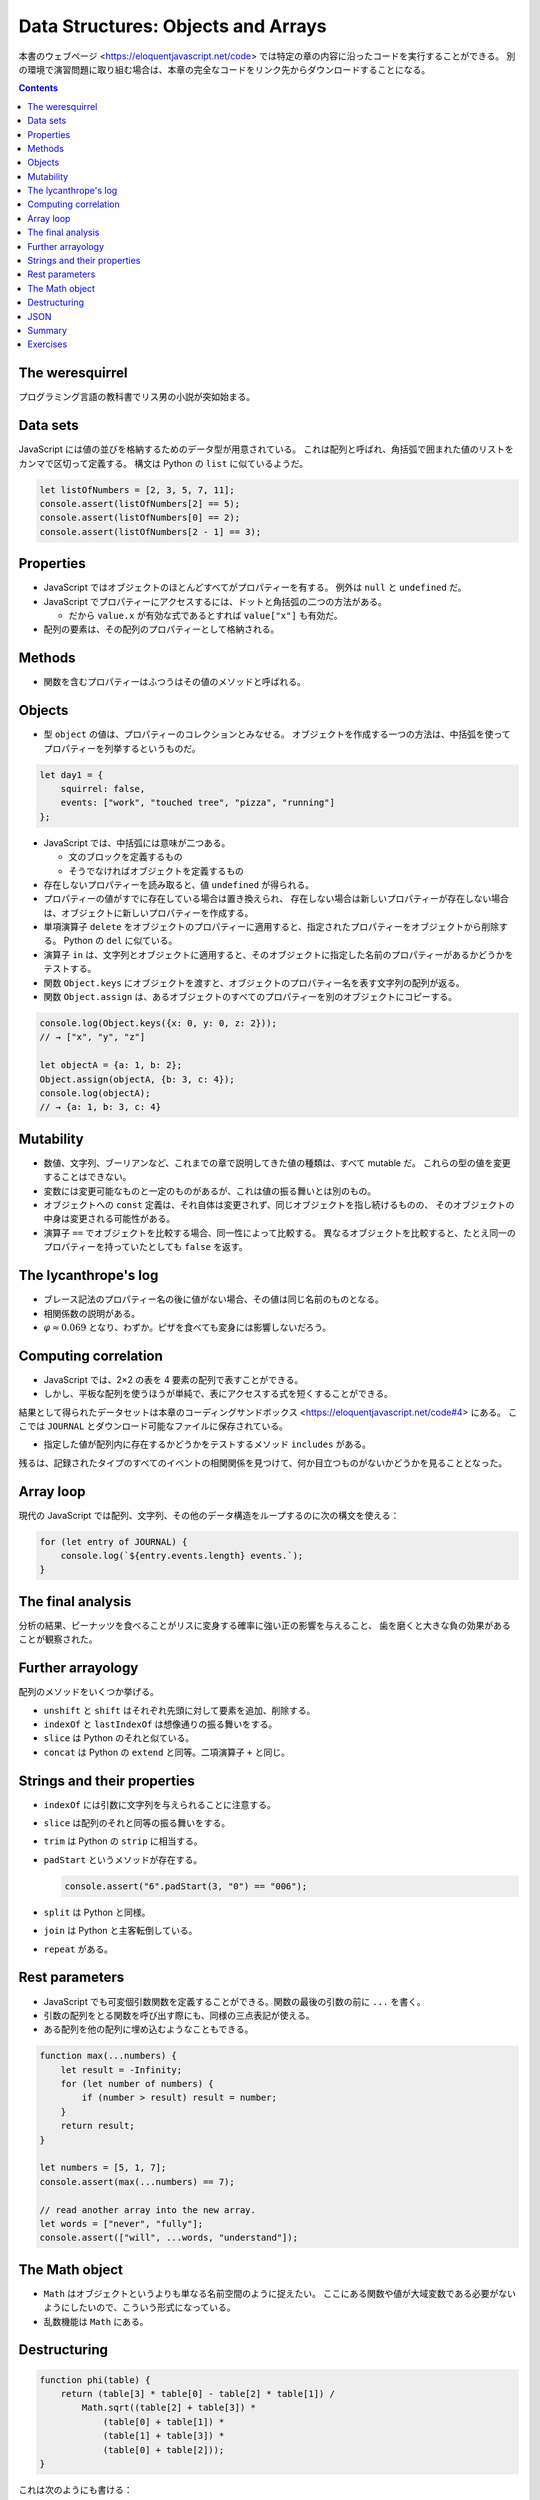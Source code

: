 ======================================================================
Data Structures: Objects and Arrays
======================================================================

本書のウェブページ <https://eloquentjavascript.net/code> では特定の章の内容に沿ったコードを実行することができる。
別の環境で演習問題に取り組む場合は、本章の完全なコードをリンク先からダウンロードすることになる。

.. contents::

The weresquirrel
======================================================================

プログラミング言語の教科書でリス男の小説が突如始まる。

Data sets
======================================================================

JavaScript には値の並びを格納するためのデータ型が用意されている。
これは配列と呼ばれ、角括弧で囲まれた値のリストをカンマで区切って定義する。
構文は Python の ``list`` に似ているようだ。

.. code:: javascript

   let listOfNumbers = [2, 3, 5, 7, 11];
   console.assert(listOfNumbers[2] == 5);
   console.assert(listOfNumbers[0] == 2);
   console.assert(listOfNumbers[2 - 1] == 3);

Properties
======================================================================

* JavaScript ではオブジェクトのほとんどすべてがプロパティーを有する。
  例外は ``null`` と ``undefined`` だ。
* JavaScript でプロパティーにアクセスするには、ドットと角括弧の二つの方法がある。

  * だから ``value.x`` が有効な式であるとすれば ``value["x"]`` も有効だ。

* 配列の要素は、その配列のプロパティーとして格納される。

Methods
======================================================================

* 関数を含むプロパティーはふつうはその値のメソッドと呼ばれる。

Objects
======================================================================

* 型 ``object`` の値は、プロパティーのコレクションとみなせる。
  オブジェクトを作成する一つの方法は、中括弧を使ってプロパティーを列挙するというものだ。

.. code:: javascript

   let day1 = {
       squirrel: false,
       events: ["work", "touched tree", "pizza", "running"]
   };

* JavaScript では、中括弧には意味が二つある。

  * 文のブロックを定義するもの
  * そうでなければオブジェクトを定義するもの

* 存在しないプロパティーを読み取ると、値 ``undefined`` が得られる。
* プロパティーの値がすでに存在している場合は置き換えられ、
  存在しない場合は新しいプロパティーが存在しない場合は、オブジェクトに新しいプロパティーを作成する。
* 単項演算子 ``delete`` をオブジェクトのプロパティーに適用すると、指定されたプロパティーをオブジェクトから削除する。
  Python の ``del`` に似ている。
* 演算子 ``in`` は、文字列とオブジェクトに適用すると、そのオブジェクトに指定した名前のプロパティーがあるかどうかをテストする。
* 関数 ``Object.keys`` にオブジェクトを渡すと、オブジェクトのプロパティー名を表す文字列の配列が返る。
* 関数 ``Object.assign`` は、あるオブジェクトのすべてのプロパティーを別のオブジェクトにコピーする。

.. code:: javascript

   console.log(Object.keys({x: 0, y: 0, z: 2}));
   // → ["x", "y", "z"]

   let objectA = {a: 1, b: 2};
   Object.assign(objectA, {b: 3, c: 4});
   console.log(objectA);
   // → {a: 1, b: 3, c: 4}

Mutability
======================================================================

* 数値、文字列、ブーリアンなど、これまでの章で説明してきた値の種類は、すべて mutable だ。
  これらの型の値を変更することはできない。
* 変数には変更可能なものと一定のものがあるが、これは値の振る舞いとは別のもの。
* オブジェクトへの ``const`` 定義は、それ自体は変更されず、同じオブジェクトを指し続けるものの、
  そのオブジェクトの中身は変更される可能性がある。
* 演算子 ``==`` でオブジェクトを比較する場合、同一性によって比較する。
  異なるオブジェクトを比較すると、たとえ同一のプロパティーを持っていたとしても ``false`` を返す。

The lycanthrope's log
======================================================================

* ブレース記法のプロパティー名の後に値がない場合、その値は同じ名前のものとなる。
* 相関係数の説明がある。
* :math:`\varphi \approx 0.069` となり、わずか。ピザを食べても変身には影響しないだろう。

Computing correlation
======================================================================

* JavaScript では、2×2 の表を 4 要素の配列で表すことができる。
* しかし、平板な配列を使うほうが単純で、表にアクセスする式を短くすることができる。

結果として得られたデータセットは本章のコーディングサンドボックス <https://eloquentjavascript.net/code#4> にある。
ここでは ``JOURNAL`` とダウンロード可能なファイルに保存されている。

* 指定した値が配列内に存在するかどうかをテストするメソッド ``includes`` がある。

残るは、記録されたタイプのすべてのイベントの相関関係を見つけて、何か目立つものがないかどうかを見ることとなった。

Array loop
======================================================================

現代の JavaScript では配列、文字列、その他のデータ構造をループするのに次の構文を使える：

.. code:: javascript

   for (let entry of JOURNAL) {
       console.log(`${entry.events.length} events.`);
   }

The final analysis
======================================================================

分析の結果、ピーナッツを食べることがリスに変身する確率に強い正の影響を与えること、
歯を磨くと大きな負の効果があることが観察された。

Further arrayology
======================================================================

配列のメソッドをいくつか挙げる。

* ``unshift`` と ``shift`` はそれぞれ先頭に対して要素を追加、削除する。
* ``indexOf`` と ``lastIndexOf`` は想像通りの振る舞いをする。
* ``slice`` は Python のそれと似ている。
* ``concat`` は Python の ``extend`` と同等。二項演算子 ``+`` と同じ。

Strings and their properties
======================================================================

* ``indexOf`` には引数に文字列を与えられることに注意する。
* ``slice`` は配列のそれと同等の振る舞いをする。
* ``trim`` は Python の ``strip`` に相当する。
* ``padStart`` というメソッドが存在する。

  .. code:: javascript

     console.assert("6".padStart(3, "0") == "006");

* ``split`` は Python と同様。
* ``join`` は Python と主客転倒している。
* ``repeat`` がある。

Rest parameters
======================================================================

* JavaScript でも可変個引数関数を定義することができる。関数の最後の引数の前に ``...`` を書く。
* 引数の配列をとる関数を呼び出す際にも、同様の三点表記が使える。
* ある配列を他の配列に埋め込むようなこともできる。

.. code:: javascript

   function max(...numbers) {
       let result = -Infinity;
       for (let number of numbers) {
           if (number > result) result = number;
       }
       return result;
   }

   let numbers = [5, 1, 7];
   console.assert(max(...numbers) == 7);

   // read another array into the new array.
   let words = ["never", "fully"];
   console.assert(["will", ...words, "understand"]);

The Math object
======================================================================

* ``Math`` はオブジェクトというよりも単なる名前空間のように捉えたい。
  ここにある関数や値が大域変数である必要がないようにしたいので、こういう形式になっている。
* 乱数機能は ``Math`` にある。

Destructuring
======================================================================

.. code:: javascript

   function phi(table) {
       return (table[3] * table[0] - table[2] * table[1]) /
           Math.sqrt((table[2] + table[3]) *
               (table[0] + table[1]) *
               (table[1] + table[3]) *
               (table[0] + table[2]));
   }

これは次のようにも書ける：

.. code:: javascript

   function phi([n00, n01, n10, n11]) {
       return (n11 * n00 - n10 * n01) /
           Math.sqrt((n10 + n11) * (n00 + n01) *
           (n01 + n11) * (n00 + n10));
   }

また、次のようにすることでオブジェクトのプロパティーの値を得られる。

.. code:: javascript

   let {name} = {name: "Faraji", age: 23};
   // or let {age} = {name: "Faraji", age: 23};
   // or let {name, age} = {name: "Faraji", age: 23};
   console.assert(name == "Faraji");

JSON
======================================================================

JSON という一般的なシリアライズフォーマットがある。

* JavaScript 以外の言語でも、Web 上のデータ保存・通信フォーマットとして広く使われている。
* JavaScript には、JSON との間でデータを変換するための関数 ``JSON.stringify`` と ``JSON.parse`` がある。

Summary
======================================================================

* オブジェクトや配列は、複数の値を一つの値にまとめるものだ。
* JavaScript のほとんどの値はプロパティを持っているが、例外は ``null`` と
  ``undefined`` の二つ。
* プロパティーにアクセスするには ``value.prop`` または ``value["prop"]`` のように書く。
* 配列は通常、型が同じ値を任意の個数だけ格納する。プロパティーの名前には数字を使用する。
* 配列要素を ``for`` ループで反復するときには ``for(let element of array){ ... }``
  のような特別な構文を利用できる。

Exercises
======================================================================

.. todo:: 問題をやるのは後回し。
